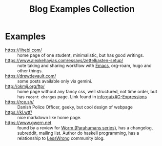 #+title: Blog Examples Collection

* Examples
  :PROPERTIES:
  :ID:       86bd1744-3628-45a7-bbaf-c88664fcfa3c
  :END:
- https://lihebi.com/ :: home page of one student, minimalistic, but
  has good writings.
- https://www.alexkehayias.com/essays/zettelkasten-setup/ :: note
  taking and sharing workflow with [[file:20200816095244-emacs.org][Emacs]], org-roam, hugo and other
  things.
- https://drewdevault.com/ :: some posts available only via gemini.
- http://okmij.org/ftp/ :: home page without any fancy css, well
  structured, not time order, but has ~recent changes~ page. Link found
  in [[info:guix#G-Expressions][info:guix#G-Expressions]]
- https://rce.sh/ :: Danish Police Officer, geeky, but cool design of
  webpage
- https://kl.wtf/ :: nice markdown like home page.
- https://www.gwern.net :: found by a review for [[file:20210216215741-worm_parahumans_series.org][Worm (Parahumans
  series)]], has a changelog, subreddit, mailing list. Author do haskell
  programming, has a relationship to [[file:20210216220841-lesswrong.org][LessWrong]] community blog.
